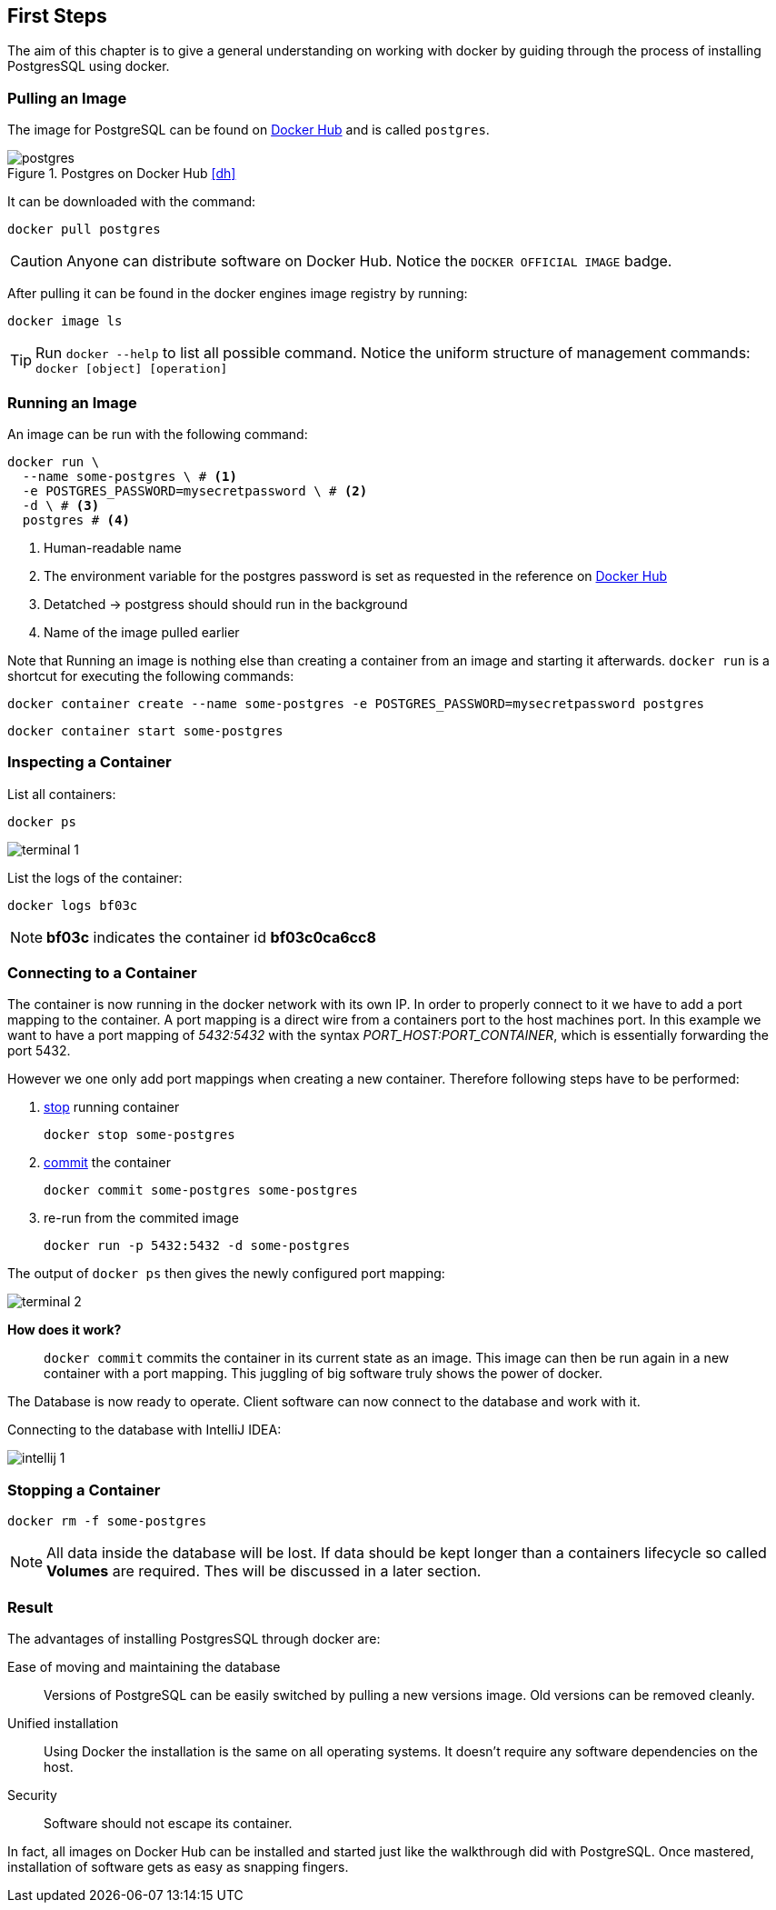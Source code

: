 ifndef::imagesdir[:imagesdir: ../../images/]

== First Steps

[.lead]
The aim of this chapter is to give a general understanding on working with docker by guiding through the process of installing PostgresSQL using docker.

=== Pulling an Image

The image for PostgreSQL can be found on https://hub.docker.com/_/postgres[Docker Hub] and is called `postgres`.

image::postgres.png[title="Postgres on Docker Hub <<dh>>"]

It can be downloaded with the command:

[source,shell]
----
docker pull postgres
----

CAUTION: Anyone can distribute software on Docker Hub. Notice the `DOCKER OFFICIAL IMAGE` badge.

After pulling it can be found in the docker engines image registry by running:

[source,shell]
----
docker image ls
----

TIP: Run `docker --help` to list all possible command. Notice the uniform structure of management commands: `docker [object] [operation]`


=== Running an Image

An image can be run with the following command:
[source,shell]
----
docker run \
  --name some-postgres \ # <1>
  -e POSTGRES_PASSWORD=mysecretpassword \ # <2>
  -d \ # <3>
  postgres # <4>
----
<1> Human-readable name
<2> The environment variable for the postgres password is set as requested in the reference on https://hub.docker.com/_/postgres[Docker Hub]
<3> Detatched -> postgress should should run in the background
<4> Name of the image pulled earlier

====
Note that Running an image is nothing else than creating a container from an image and starting it afterwards.
`docker run` is a shortcut for executing the following commands:

[source,shell]
----
docker container create --name some-postgres -e POSTGRES_PASSWORD=mysecretpassword postgres
----

[source,shell]
----
docker container start some-postgres
----
====

=== Inspecting a Container

List all containers:
[source,shell]
----
docker ps
----
image::terminal_1.png[]

List the logs of the container:
[source,shell]
----
docker logs bf03c
----
NOTE: *bf03c* indicates the container id *bf03c0ca6cc8*

=== Connecting to a Container

The container is now running in the docker network with its own IP. In order to properly connect to it we have to add a port mapping to the container. A port mapping is a direct wire from a containers port to the host machines port. In this example we want to have a port mapping of _5432:5432_ with the syntax _PORT_HOST:PORT_CONTAINER_, which is essentially forwarding the port 5432.

However we one only add port mappings when creating a new container. Therefore following steps have to be performed:


1. https://docs.docker.com/engine/reference/commandline/stop/[stop] running container
+
[source,shell]
----
docker stop some-postgres
----

2. https://docs.docker.com/engine/reference/commandline/commit/[commit] the container
+
[source,shell]
----
docker commit some-postgres some-postgres
----

3. re-run from the commited image
+
[source,shell]
----
docker run -p 5432:5432 -d some-postgres
----

The output of `docker ps` then gives the newly configured port mapping:

image::terminal_2.png[]

*How does it work?*:: `docker commit` commits the container in its current state as an image. This image can then be run again in a new container with a port mapping. This juggling of big software truly shows the power of docker.

The Database is now ready to operate. Client software can now connect to the database and work with it.

Connecting to the database with IntelliJ IDEA:

image::intellij_1.png[pdfwidth=50%]

=== Stopping a Container

[source, shell]
----
docker rm -f some-postgres
----

NOTE: All data inside the database will be lost. If data should be kept longer than a containers lifecycle so called *Volumes* are required. Thes will be discussed in a later section.

=== Result

The advantages of installing PostgresSQL through docker are:

Ease of moving and maintaining the database:: Versions of PostgreSQL can be easily switched by pulling a new versions image. Old versions can be removed cleanly.

Unified installation:: Using Docker the installation is the same on all operating systems. It doesn't require any software dependencies on the host.

Security:: Software should not escape its container.

In fact, all images on Docker Hub can be installed and started just like the walkthrough did with PostgreSQL. Once mastered, installation of software gets as easy as snapping fingers.